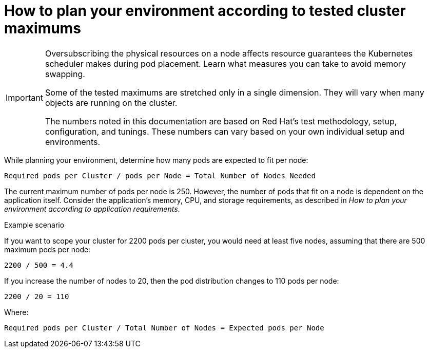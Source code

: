 // Module included in the following assemblies:
//
// * scalability_and_performance/planning-your-environment-according-to-object-maximums.adoc

[id="how-to-plan-according-to-cluster-maximums_{context}"]
= How to plan your environment according to tested cluster maximums

[IMPORTANT]
====
Oversubscribing the physical resources on a node affects resource guarantees the
Kubernetes scheduler makes during pod placement. Learn what measures you can
take to avoid memory swapping.

Some of the tested maximums are stretched only in a single dimension. They will vary
when many objects are running on the cluster.

The numbers noted in this documentation are based on Red Hat's test methodology,
setup, configuration, and tunings. These numbers can vary based on your own
individual setup and environments.
====

While planning your environment, determine how many pods are expected to fit per
node:

----
Required pods per Cluster / pods per Node = Total Number of Nodes Needed
----

The current maximum number of pods per node is 250. However, the number of pods
that fit on a node is dependent on the application itself. Consider the application's
memory, CPU, and storage requirements, as described in _How to plan your environment according to application requirements_.

.Example scenario

If you want to scope your cluster for 2200 pods per cluster, you would need at
least five nodes, assuming that there are 500 maximum pods per node:

----
2200 / 500 = 4.4
----

If you increase the number of nodes to 20, then the pod distribution changes to
110 pods per node:

----
2200 / 20 = 110
----

Where:

----
Required pods per Cluster / Total Number of Nodes = Expected pods per Node
----
